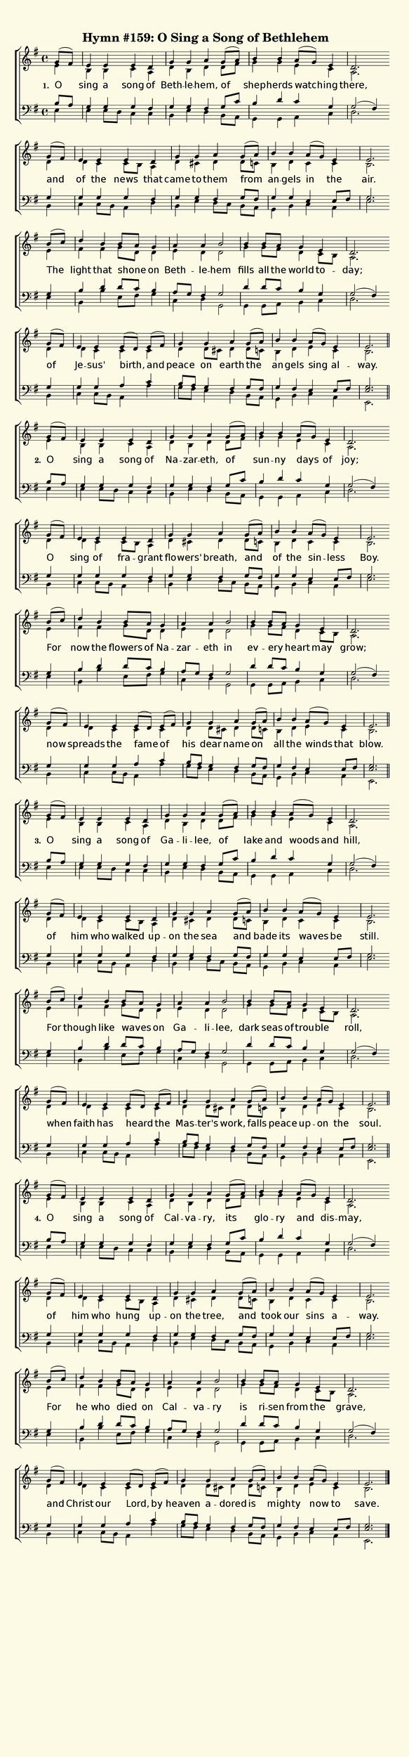 % This is a lilypond file; running lilypond on it will generate a long single-page
% pdf as well as a midi file.
%
% This is a template file; see README.md for instructions on editing it.
%
% Taken from Hymnary.org

\version "2.18.2"

hymntitle = "Hymn #159: O Sing a Song of Bethlehem"

% There are 4 lines, here labeled A, B, C, and D; each has 4 voices and 3 verses

sopranoNotesA = \relative c'' { g8( fis8) | e4   e    e    d  | g       g     a    g8( a)   | b4      b     a8( g8)  e4  | d2. }
altoNotesA    = \relative c'  { e4        | b    b    c    a  | d       b     d    d8  fis  | g4      g     e        c   | a2. }
verseOneA     = \lyricmode    { O         | sing a    song of | Beth -- le -- hem, of       | shep -- herds watch -- ing | there, }
verseTwoA     = \lyricmode    { O         | sing a    song of | Na --   zar -- eth, of      | sun --  ny    days     of  | joy; }
verseThreeA   = \lyricmode    { O         | sing a    song of | Ga --   li -- lee, of       | lake    and   woods    and | hill, }
verseFourA    = \lyricmode    { O         | sing a    song of | Cal --  va -- ry,  its      | glo --  ry    and      dis -- may, }
tenorNotesA   = \relative c'  { b8 a      | g4   g    g   fis | g       g     fis  g8 c     | b4      d     c        g   | g2( fis4) }
bassNotesA    = \relative c   { e4        | e    e8 d c4  c   | b       e     d    b8 a     | g4      g     a        c   | d2. }

sopranoNotesB = \relative c'' { g8( fis8) | e4   e    e      d     | g       g     a       g8( a) | b4      b     a8( g8)  e4     | e2. }
altoNotesB    = \relative c'  { d4        | d    c    c8 b   a4    | d       cis   d       d8  c  | b4      d     c        c      | b2. }
verseOneB     = \lyricmode    { and       | of   the  news   that  | came    to    them    from   | an --   gels  in       the    | air. }
verseTwoB     = \lyricmode    { O         | sing of   fra -- grant | flo --  wers' breath, and    | of      the   sin --   less   | Boy. }
verseThreeB   = \lyricmode    { of        | him  who  walked up --   on      the   sea     and    | bade    its   waves    be     | still. }
verseFourB    = \lyricmode    { of        | him  who  hung   up --   on      the   tree,   and    | took    our   sins     a     -- way. }
tenorNotesB   = \relative c'  { g4        | g    g    g      fis   | g       g     fis     g8 fis | g4      g     e        e8 fis | g2. }
bassNotesB    = \relative c   { b4        | c    c8 b a4     d     | b       e     d8 c    b  a   | g4      b     c        a      | e'2. }

sopranoNotesC = \relative c'' { b8( c) | d4     b    b8      a   g4  | a       a     b2   | b4    b8    a    g4    e     | d2. }
altoNotesC    = \relative c'  { e4     | fis    fis  g8      d   d4  | e       d     d2   | g4    g8    fis  d4    c8 b  | a2. }
verseOneC     = \lyricmode    { The    | light  that shone   _   on  | Beth -- le -- hem  | fills all   the  world to   -- day; }
verseTwoC     = \lyricmode    { For    | now    the  flowers of  Na -- zar --  eth   in   | ev -- ery   _    heart may   | grow; }
verseThreeC   = \lyricmode    { For    | though like waves   _   on  | Ga --   li -- lee, | dark  seas  of   trou -- ble | roll, }
verseFourC    = \lyricmode    { For    | he     who  died    _   on  | Cal --  va -- ry   | is    ri -- sen  from  the   | grave, }
tenorNotesC   = \relative c'  { g4     | b      d    d8      c   b4  | a8 g    fis4  g2   | d'4   d8    c    b4    g     | g2( fis4) }
bassNotesC    = \relative c   { e4     | b      b'   e,8     fis g4  | c,      d     g,2  | g4    g8    a    b4    c     | d2. }

sopranoNotesD = \relative c'' { g8( fis8) | e4      e    e8( d) e( fis) | g4     g      a     g8( a) | b4    b    a8( g8)  e4     | e2. }
altoNotesD    = \relative c'  { d4        | d       c    c      c       | d      d8 cis d4    d8  c  | b4    d    e        c      | b2. }
verseOneD     = \lyricmode    { of        | Je --   sus' birth, and     | peace  on     earth the    | an -- gels sing     al    -- way. }
verseTwoD     = \lyricmode    { now       | spreads the  fame   of      | his    dear   name  on     | all   the  winds    that   | blow. }
verseThreeD   = \lyricmode    { when      | faith   has  heard  the     | Mas -- ter's  work, falls  | peace up -- on      the    | soul. }
verseFourD    = \lyricmode    { and       | Christ  our  Lord,  by      | heaven a --   dored is     | migh -- ty now      to     | save. }
tenorNotesD   = \relative c'  { g4        | g       g    a      c       | b8 a   g4     fis   g8 fis | g4    fis  e        e8 fis | << g2. e2. >> }
bassNotesD    = \relative c   { b4        | c       c8 b a4     a'      | g8 fis e4     d     b8 a   | g4    b    c        a      | e2. }


% We now collect the 4 lines together:

verseOne   = { \set stanza = "1. " \verseOneA     \verseOneB     \verseOneC     \verseOneD     }
verseTwo   = { \set stanza = "2. " \verseTwoA     \verseTwoB     \verseTwoC     \verseTwoD     }
verseThree = { \set stanza = "3. " \verseThreeA   \verseThreeB   \verseThreeC   \verseThreeD   }
verseFour  = { \set stanza = "4. "  \verseFourA    \verseFourB    \verseFourC    \verseFourD    }

verses       = { \verseOne \verseTwo \verseThree \verseFour }

sopranoNotes = { \repeat unfold 4 { \sopranoNotesA \sopranoNotesB \sopranoNotesC \sopranoNotesD } }
altoNotes    = { \repeat unfold 4 { \altoNotesA    \altoNotesB    \altoNotesC    \altoNotesD    } }
tenorNotes   = { \repeat unfold 4 { \tenorNotesA   \tenorNotesB   \tenorNotesC   \tenorNotesD   } }
bassNotes    = { \repeat unfold 4 { \bassNotesA    \bassNotesB    \bassNotesC    \bassNotesD    } }

% this section gives the broad structure of the music

global = {
	\time 4/4
	\key e \minor
  \set Timing.baseMoment  = #(ly:make-moment 1/4)
  \set Timing.beamExceptions = #'()
  \partial 4
	\repeat unfold 4 {
		\repeat unfold 4 { s4 | s1 | s1 | s1 | s2. \bar "" \break }
	} \alternative { { \bar "||" } { \bar "|." } }
}

% And here is the score:

\header {
	tagline = ##f
	title = \markup {
		\with-dimensions #'(0 . 0) #'(0 . 0)
		% specify color
		\with-color #(rgb-color 0.99 0.98 0.9)
		% specify size
		\filled-box #'(-1000 . 1000) #'(-1000 . 4000) #0
		\hymntitle
	}
}

\score {
	\new ChoirStaff <<
		\new Staff = "women" <<
			\new Voice = "soprano" {
				\voiceOne
				<< \global \sopranoNotes >>
			}
			\new Voice = "alto" {
				\voiceTwo
				<< \global \altoNotes >>
			}
		>>

		\new Lyrics = "verses"

		\new Staff = "men" <<
			\clef bass
			\new Voice = "tenor" {
				\voiceThree
				<< \global \tenorNotes >>
			}
			\new Voice = "bass" {
				\voiceFour
				<< \global \bassNotes >>
			}
		>>

		\context Lyrics = "verses" \lyricsto "soprano" \verses
	>>
	\layout {
		indent = 0.0
		\context {
			\Score
			\override SpacingSpanner.base-shortest-duration = #(ly:make-moment 1/24)
			\override LyricText.font-size = 2.0
			\override LyricText.font-name = #"DejaVu Sans"
			\override BarNumber.break-visibility = ##(#f #f #f)
		}
	}
	\midi {
		\tempo 4 = 90
	}
}


% default is A4: 210 x 297mm
#(set! paper-alist (cons '("my size" . (cons (* 210 mm) (* 900 mm))) paper-alist))
\paper {
  #(set-paper-size "my size")
}

